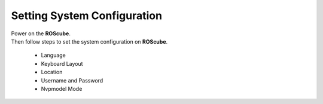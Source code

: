 .. _setting_system:

Setting System Configuration
############################

| Power on the **ROScube**.  
| Then follow steps to set the system configuration on **ROScube**.  

  * Language
  * Keyboard Layout
  * Location
  * Username and Password
  * Nvpmodel Mode 

.. image:: images/ROScube-power-on.png
  :width: 80%
  :align: center


